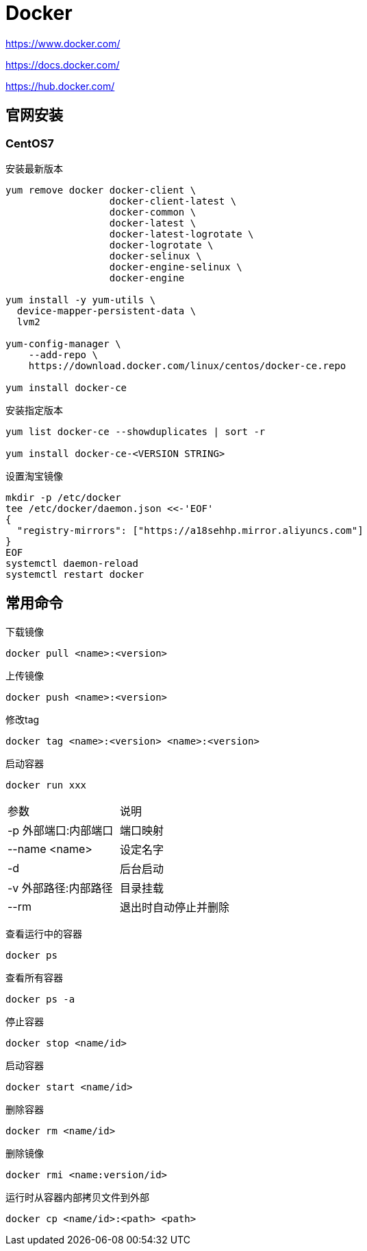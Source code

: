 = Docker

https://www.docker.com/

https://docs.docker.com/

https://hub.docker.com/

== 官网安装

=== CentOS7

安装最新版本

----
yum remove docker docker-client \
                  docker-client-latest \
                  docker-common \
                  docker-latest \
                  docker-latest-logrotate \
                  docker-logrotate \
                  docker-selinux \
                  docker-engine-selinux \
                  docker-engine

yum install -y yum-utils \
  device-mapper-persistent-data \
  lvm2

yum-config-manager \
    --add-repo \
    https://download.docker.com/linux/centos/docker-ce.repo

yum install docker-ce
----

安装指定版本

----
yum list docker-ce --showduplicates | sort -r

yum install docker-ce-<VERSION STRING>
----

设置淘宝镜像

----
mkdir -p /etc/docker
tee /etc/docker/daemon.json <<-'EOF'
{
  "registry-mirrors": ["https://a18sehhp.mirror.aliyuncs.com"]
}
EOF
systemctl daemon-reload
systemctl restart docker
----

== 常用命令

下载镜像

 docker pull <name>:<version>

上传镜像

 docker push <name>:<version>

修改tag

 docker tag <name>:<version> <name>:<version>

启动容器

 docker run xxx

|===
| 参数 | 说明
| -p 外部端口:内部端口
| 端口映射

| --name <name>
| 设定名字

| -d
| 后台启动

| -v 外部路径:内部路径
| 目录挂载

| --rm
| 退出时自动停止并删除
|===

查看运行中的容器

 docker ps

查看所有容器

 docker ps -a

停止容器

 docker stop <name/id>

启动容器

 docker start <name/id>

删除容器

 docker rm <name/id>

删除镜像

 docker rmi <name:version/id>

运行时从容器内部拷贝文件到外部

 docker cp <name/id>:<path> <path>
